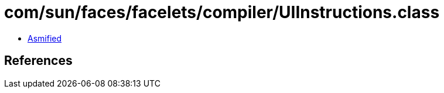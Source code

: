 = com/sun/faces/facelets/compiler/UIInstructions.class

 - link:UIInstructions-asmified.java[Asmified]

== References

